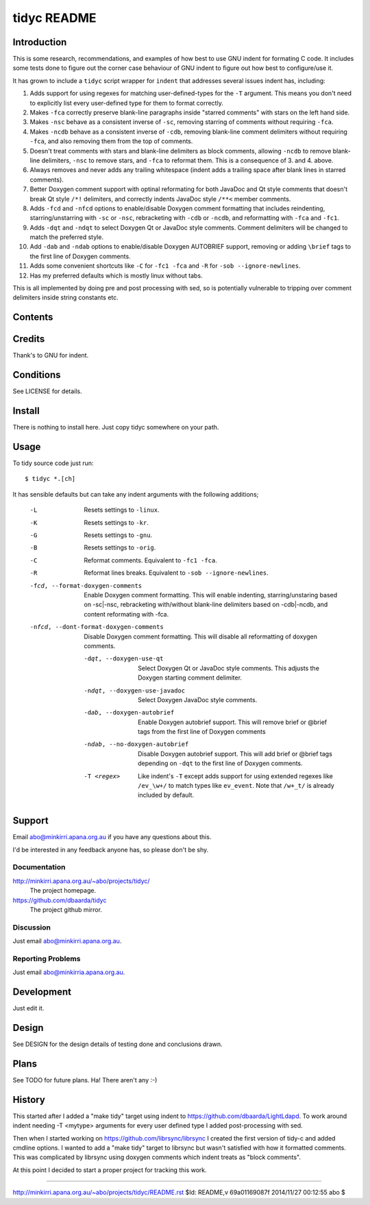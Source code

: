 ============
tidyc README
============

Introduction
============

This is some research, recommendations, and examples of how best to
use GNU indent for formating C code. It includes some tests done to
figure out the corner case behaviour of GNU indent to figure out how
best to configure/use it.

It has grown to include a ``tidyc`` script wrapper for ``indent`` that
addresses several issues indent has, including:

1. Adds support for using regexes for matching user-defined-types for
   the ``-T`` argument. This means you don't need to explicitly list
   every user-defined type for them to format correctly.

2. Makes ``-fca`` correctly preserve blank-line paragraphs inside
   "starred comments" with stars on the left hand side.

3. Makes ``-nsc`` behave as a consistent inverse of ``-sc``, removing
   starring of comments without requiring ``-fca``.

4. Makes ``-ncdb`` behave as a consistent inverse of ``-cdb``,
   removing blank-line comment delimiters without requiring ``-fca``,
   and also removing them from the top of comments.

5. Doesn't treat comments with stars and blank-line delimiters as
   block comments, allowing ``-ncdb`` to remove blank-line delimiters,
   ``-nsc`` to remove stars, and ``-fca`` to reformat them. This is a
   consequence of 3. and 4. above.

6. Always removes and never adds any trailing whitespace (indent adds
   a trailing space after blank lines in starred comments).

7. Better Doxygen comment support with optinal reformating for both
   JavaDoc and Qt style comments that doesn't break Qt style ``/*!``
   delimiters, and correctly indents JavaDoc style ``/**<`` member
   comments.

8.  Adds ``-fcd`` and ``-nfcd`` options to enable/disable Doxygen
    comment formatting that includes reindenting, starring/unstarring
    with ``-sc`` or ``-nsc``, rebracketing with ``-cdb`` or ``-ncdb``,
    and reformatting with ``-fca`` and ``-fc1``.

9. Adds ``-dqt`` and ``-ndqt`` to select Doxygen Qt or JavaDoc style
   comments. Comment delimiters will be changed to match the preferred
   style.

10. Add ``-dab`` and ``-ndab`` options to enable/disable Doxygen
    AUTOBRIEF support, removing or adding ``\brief`` tags to the first
    line of Doxygen comments.

11. Adds some convenient shortcuts like ``-C`` for ``-fc1 -fca`` and
    ``-R`` for ``-sob --ignore-newlines``.

12. Has my preferred defaults which is mostly linux without tabs.

This is all implemented by doing pre and post processing with sed, so
is potentially vulnerable to tripping over comment delimiters inside
string constants etc.


Contents
========

=========== ======================================================
Name        Description
=========== ======================================================
README.rst  This file.
DESIGN.rst  Design details on testing done and results.
LICENSE     The GPLv3.
linux.args  Equivalent -linux args sorted for easy comparison.
kr.args     Equivalent -kr args sorted for easy comparison.
gnu.args    Equivalent -gnu args sorted for easy comparison.
orig.args   Equivalent -orig args sorted for easy comparison.
test.c      Source file for testing with.
tidyc       The script for tidying C source code.
=========== =======================================================


Credits
=======

Thank's to GNU for indent.


Conditions
==========

See LICENSE for details.


Install
=======

There is nothing to install here. Just copy tidyc somewhere on your
path.


Usage
=====

To tidy source code just run::

    $ tidyc *.[ch]

It has sensible defaults but can take any indent arguments with the
following additions;

   -L  Resets settings to ``-linux``.
   -K  Resets settings to ``-kr``.
   -G  Resets settings to ``-gnu``.
   -B  Resets settings to ``-orig``.
   -C  Reformat comments. Equivalent to ``-fc1 -fca``.
   -R  Reformat lines breaks. Equivalent to ``-sob --ignore-newlines``.
   -fcd, --format-doxygen-comments
       Enable Doxygen comment formatting. This will enable indenting,
       starring/unstaring based on -sc|-nsc, rebracketing with/without
       blank-line delimiters based on -cdb|-ncdb, and content
       reformating with -fca.
   -nfcd, --dont-format-doxygen-comments
       Disable Doxygen comment formatting. This will disable all
       reformatting of doxygen comments.
    -dqt, --doxygen-use-qt
       Select Doxygen Qt or JavaDoc style comments. This adjusts the
       Doxygen starting comment delimiter.
    -ndqt, --doxygen-use-javadoc
       Select Doxygen JavaDoc style comments.
    -dab, --doxygen-autobrief
        Enable Doxygen autobrief support. This will remove \brief or
	@brief tags from the first line of Doxygen comments
    -ndab, --no-doxygen-autobrief
        Disable Doxygen autobrief support. This will add \brief or
	@brief tags depending on ``-dqt`` to the first line of Doxygen
	comments.
    -T <regex>
        Like indent's ``-T`` except adds support for using extended
	regexes like ``/ev_\w+/`` to match types like ``ev_event``. Note
	that ``/w+_t/`` is already included by default.

Support
=======

Email abo@minkirri.apana.org.au if you have any questions about this.

I'd be interested in any feedback anyone has, so please don't be shy.

Documentation
-------------

http://minkirri.apana.org.au/~abo/projects/tidyc/
  The project homepage.

https://github.com/dbaarda/tidyc
  The project github mirror.

Discussion
----------

Just email abo@minkirri.apana.org.au.

Reporting Problems
------------------

Just email abo@minkirria.apana.org.au.

Development
===========

Just edit it.

Design
======

See DESIGN for the design details of testing done and conclusions drawn.


Plans
=====

See TODO for future plans. Ha! There aren't any :-)


History
=======

This started after I added a "make tidy" target using indent to
https://github.com/dbaarda/LightLdapd. To work around indent needing
-T <mytype> arguments for every user defined type I added
post-processing with sed.

Then when I started working on https://github.com/librsync/librsync I
created the first version of tidy-c and added cmdline options. I
wanted to add a "make tidy" target to librsync but wasn't satisfied
with how it formatted comments. This was complicated by librsync using
doxygen comments which indent treats as "block comments".

At this point I decided to start a proper project for tracking this
work.

----

http://minkirri.apana.org.au/~abo/projects/tidyc/README.rst
$Id: README,v 69a01169087f 2014/11/27 00:12:55 abo $
